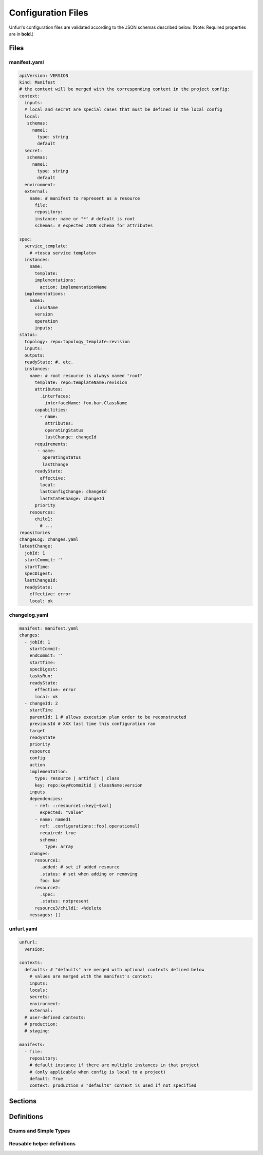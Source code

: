 Configuration Files
===================

Unfurl's configuration files are validated according to the JSON schemas described below.
(Note: Required properties are in **bold**.)

Files
-----

manifest.yaml
~~~~~~~~~~~~~

.. code-block:: YAML

  apiVersion: VERSION
  kind: Manifest
  # the context will be merged with the corresponding context in the project config:
  context:
    inputs:
    # local and secret are special cases that must be defined in the local config
    local:
     schemas:
       name1:
         type: string
         default
    secret:
     schemas:
       name1:
         type: string
         default
    environment:
    external:
      name: # manifest to represent as a resource
        file:
        repository:
        instance: name or "*" # default is root
        schemas: # expected JSON schema for attributes

  spec:
    service_template:
      # <tosca service template>
    instances:
      name:
        template:
        implementations:
          action: implementationName
    implementations:
      name1:
        className
        version
        operation
        inputs:
  status:
    topology: repo:topology_template:revision
    inputs:
    outputs:
    readyState: #, etc.
    instances:
      name: # root resource is always named "root"
        template: repo:templateName:revision
        attributes:
          .interfaces:
            interfaceName: foo.bar.ClassName
        capabilities:
          - name:
            attributes:
            operatingStatus
            lastChange: changeId
        requirements:
         - name:
           operatingStatus
           lastChange
        readyState:
          effective:
          local:
          lastConfigChange: changeId
          lastStateChange: changeId
        priority
      resources:
        child1:
          # ...
  repositories
  changeLog: changes.yaml
  latestChange:
    jobId: 1
    startCommit: ''
    startTime:
    specDigest:
    lastChangeId:
    readyState:
      effective: error
      local: ok

.. jsonschema:: manifest-schema.json

changelog.yaml
~~~~~~~~~~~~~~

.. code-block:: YAML

  manifest: manifest.yaml
  changes:
    - jobId: 1
      startCommit:
      endCommit: ''
      startTime:
      specDigest:
      tasksRun:
      readyState:
        effective: error
        local: ok
    - changeId: 2
      startTime
      parentId: 1 # allows execution plan order to be reconstructed
      previousId # XXX last time this configuration ran
      target
      readyState
      priority
      resource
      config
      action
      implementation:
        type: resource | artifact | class
        key: repo:key#commitid | className:version
      inputs
      dependencies:
        - ref: ::resource1::key[~$val]
          expected: "value"
        - name: named1
          ref: .configurations::foo[.operational]
          required: true
          schema:
            type: array
      changes:
        resource1:
          .added: # set if added resource
          .status: # set when adding or removing
          foo: bar
        resource2:
          .spec:
          .status: notpresent
        resource3/child1: +%delete
      messages: []

.. jsonschema:: changelog-schema.json


unfurl.yaml
~~~~~~~~~~~

.. code-block:: YAML

  unfurl:
    version:

  contexts:
    defaults: # "defaults" are merged with optional contexts defined below
      # values are merged with the manifest's context:
      inputs:
      locals:
      secrets:
      environment:
      external:
    # user-defined contexts:
    # production:
    # staging:

  manifests:
    - file:
      repository:
      # default instance if there are multiple instances in that project
      # (only applicable when config is local to a project)
      default: True
      context: production # "defaults" context is used if not specified


.. jsonschema:: unfurl-schema.json

Sections
---------

.. jsonschema:: manifest-schema.json#/definitions/context

.. jsonschema:: manifest-schema.json#/definitions/instance

.. jsonschema:: manifest-schema.json#/definitions/external

.. jsonschema:: manifest-schema.json#/definitions/status

.. jsonschema:: manifest-schema.json#/definitions/job

.. jsonschema:: manifest-schema.json#/definitions/task

.. jsonschema:: manifest-schema.json#/definitions/configurationSpec

.. jsonschema:: manifest-schema.json#/definitions/changes


Definitions
-----------

Enums and Simple Types
~~~~~~~~~~~~~~~~~~~~~~

.. jsonschema:: manifest-schema.json#/definitions/readyState

.. jsonschema:: manifest-schema.json#/definitions/state

.. jsonschema:: manifest-schema.json#/definitions/changeId

.. jsonschema:: manifest-schema.json#/definitions/timestamp

.. jsonschema:: manifest-schema.json#/definitions/version

Reusable helper definitions
~~~~~~~~~~~~~~~~~~~~~~~~~~~

.. jsonschema:: manifest-schema.json#/definitions/instances

.. jsonschema:: manifest-schema.json#/definitions/attributes

.. jsonschema:: manifest-schema.json#/definitions/atomic

.. jsonschema:: manifest-schema.json#/definitions/namedObjects

.. jsonschema:: manifest-schema.json#/definitions/schema

